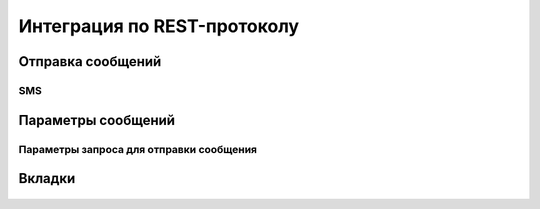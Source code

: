 Интеграция по REST-протоколу 
============================

Отправка сообщений
--------------------

SMS
~~~

 .. code-block:: json
   :linenos:

   {
   "login":"ВАШ_ЛОГИН",
   "password":"ВАШ_ПАРОЛЬ",
   "useTimeDiff":true,
   "id":"8770630",
   "shortenLinks":false,
   "scheduleInfo":{
   "timeBegin":"10:00",
   "timeEnd":"12:00",
   "weekdaysSchedule":"123"
   }


       
Параметры сообщений
--------------------

Параметры запроса для отправки сообщения
~~~~~~~~~~~~~~~~~~~~~~~~~~~~~~~~~~~~~~~~

  .. raw:: html

     <b>hello world!</b>


Вкладки
-------

  .. tabs::

     .. tab:: Sphinx

        If your project uses Sphinx,
        we offer a special builder optimized for Sphinx projects.

          .. code-block:: json
            :linenos:

            {
            "login":"ВАШ_ЛОГИН",
            "password":"ВАШ_ПАРОЛЬ",
            "useTimeDiff":true,
            "id":"8770630",
            "shortenLinks":false,
            "scheduleInfo":{
            "timeBegin":"10:00",
            "timeEnd":"12:00",
            "weekdaysSchedule":"123"
            }

     .. tab:: MkDocs

        If your project uses MkDocs,
        we offer a special builder optimized for MkDocs projects.

        
